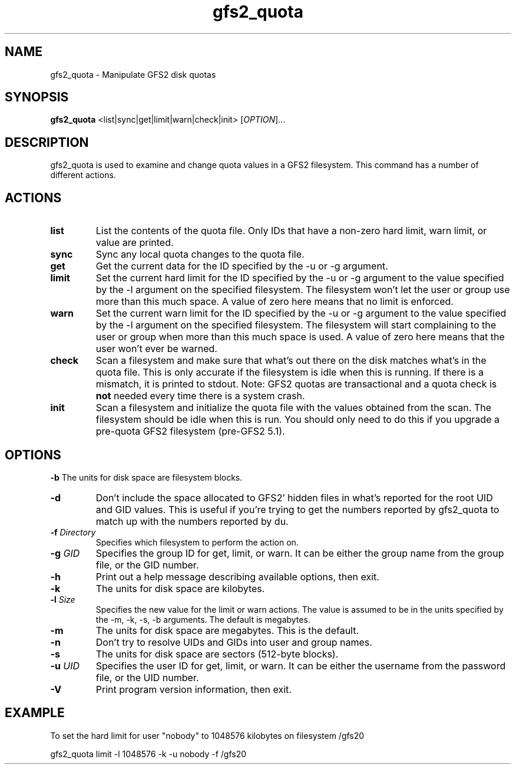 .\"  Copyright (C) Sistina Software, Inc.  1997-2003  All rights reserved.
.\"  Copyright (C) 2004 Red Hat, Inc.  All rights reserved.

.TH gfs2_quota 8

.SH NAME
gfs2_quota - Manipulate GFS2 disk quotas

.SH SYNOPSIS
.B gfs2_quota
<list|sync|get|limit|warn|check|init> [\fIOPTION\fR]...

.SH DESCRIPTION
gfs2_quota is used to examine and change quota values in a GFS2 filesystem.
This command has a number of different actions.

.SH ACTIONS
.TP
\fBlist\fP
List the contents of the quota file.  Only IDs that have a non-zero hard limit,
warn limit, or value are printed.
.TP
\fBsync\fP
Sync any local quota changes to the quota file.
.TP
\fBget\fP
Get the current data for the ID specified by the -u or -g argument.
.TP
\fBlimit\fP
Set the current hard limit for the ID specified by the -u or -g argument to 
the value specified by the -l argument on the specified filesystem.
The filesystem won't let the user or group use more than this much space.
A value of zero here means that no limit is enforced.
.TP
\fBwarn\fP
Set the current warn limit for the ID specified by the -u or -g argument to 
the value specified by the -l argument on the specified filesystem.
The filesystem will start complaining to the user or group when more
than this much space is used.  A value of zero here means that the
user won't ever be warned.
.TP
\fBcheck\fP
Scan a filesystem and make sure that what's out there on the disk matches
what's in the quota file.  This is only accurate if the filesystem is
idle when this is running.  If there is a mismatch, it is printed to
stdout.  Note: GFS2 quotas are transactional and a quota check is \fBnot\fP
needed every time there is a system crash.
.TP
\fBinit\fP
Scan a filesystem and initialize the quota file with the values obtained
from the scan.  The filesystem should be idle when this is run.  You should
only need to do this if you upgrade a pre-quota GFS2 filesystem (pre-GFS2 5.1).

.SH OPTIONS
\fB-b\fP
The units for disk space are filesystem blocks.
.TP
\fB-d\fP
Don't include the space allocated to GFS2' hidden files in
what's reported for the root UID and GID values.  This is useful
if you're trying to get the numbers reported by gfs2_quota to match
up with the numbers reported by du.
.TP
\fB-f\fP \fIDirectory\fR 
Specifies which filesystem to perform the action on.
.TP
\fB-g\fP \fIGID\fR 
Specifies the group ID for get, limit, or warn.  It can be either
the group name from the group file, or the GID number.
.TP
\fB-h\fP
Print  out  a  help  message  describing  available
options, then exit.
.TP
\fB-k\fP
The units for disk space are kilobytes.
.TP
\fB-l\fP \fISize\fR 
Specifies the new value for the limit or warn actions.
The value is assumed to be in the units specified by the
-m, -k, -s, -b arguments.  The default is megabytes.
.TP
\fB-m\fP
The units for disk space are megabytes.  This is the default.
.TP
\fB-n\fP
Don't try to resolve UIDs and GIDs into user and group names.
.TP
\fB-s\fP
The units for disk space are sectors (512-byte blocks).
.TP
\fB-u\fP \fIUID\fR 
Specifies the user ID for get, limit, or warn.  It can be either
the username from the password file, or the UID number.
.TP
\fB-V\fP
Print program version information, then exit.

.SH EXAMPLE
To set the hard limit for user "nobody" to
1048576 kilobytes on filesystem /gfs20

gfs2_quota limit -l 1048576 -k -u nobody -f /gfs20

